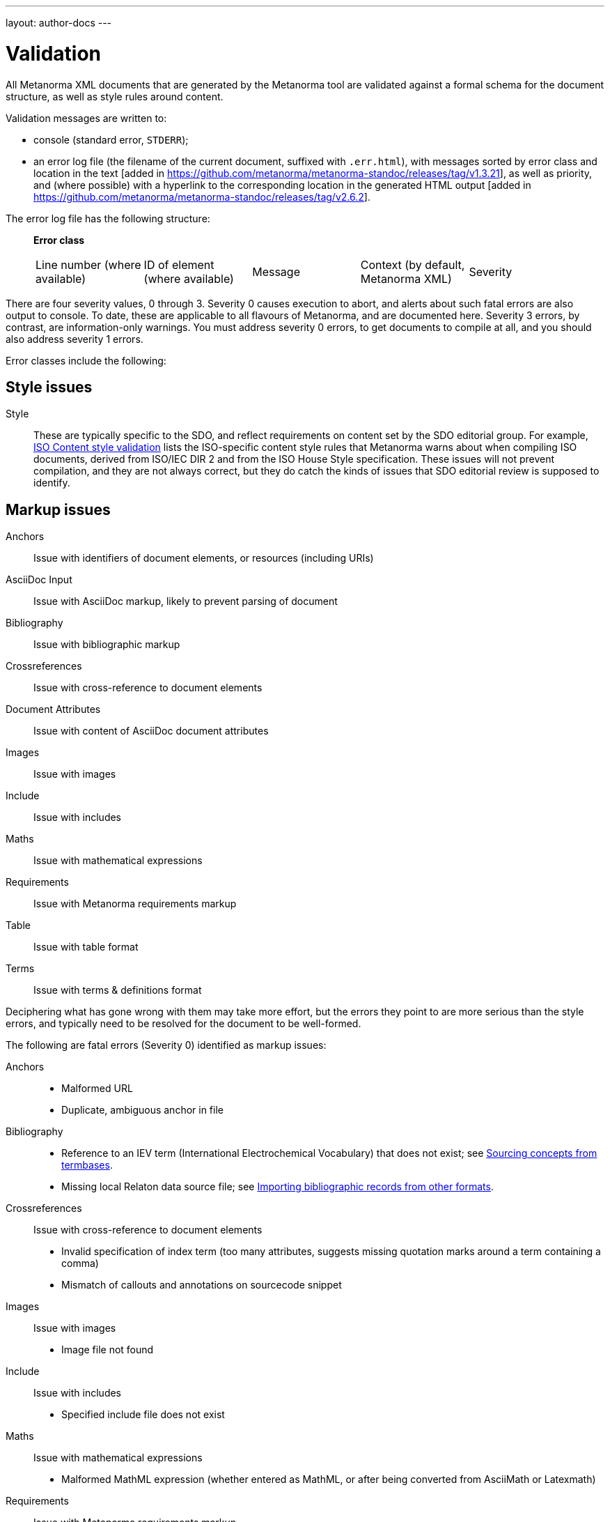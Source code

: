---
layout: author-docs
---

= Validation

All Metanorma XML documents that are generated by the Metanorma tool
are validated against a formal schema for the document structure,
as well as style rules around content.

Validation messages are written to:

* console (standard error, `STDERR`);
* an error log file (the filename of the current document, suffixed with `.err.html`),
with messages sorted by error class and location in the
text [added in https://github.com/metanorma/metanorma-standoc/releases/tag/v1.3.21],
as well as priority, and (where possible) with a hyperlink to the corresponding location in the generated
HTML output [added in  https://github.com/metanorma/metanorma-standoc/releases/tag/v2.6.2].

The error log file has the following structure:

____
*Error class*

|===
| Line number (where available) | ID of element (where available) | Message | Context (by default, Metanorma XML) | Severity
|===
____

There are four severity values, 0 through 3. Severity 0 causes execution to abort, and alerts about such fatal errors
are also output to console. To date, these are applicable to all flavours of Metanorma, and are documented here.
Severity 3 errors, by contrast, are information-only warnings. You must address severity 0 errors, to get documents to
compile at all, and you should also address severity 1 errors.

Error classes include the following:


== Style issues

Style:: These are typically specific to the SDO, and reflect requirements on content
set by the SDO editorial group. For example, link:/author/iso/topics/content-validation[ISO Content style validation] 
lists the ISO-specific content style rules that Metanorma warns about when compiling ISO documents,
derived from ISO/IEC DIR 2 and from the ISO House Style specification. These issues will not prevent compilation,
and they are not always correct, but they do catch the kinds of issues that SDO editorial review is supposed to identify. 

== Markup issues

Anchors:: Issue with identifiers of document elements, or resources (including URIs)
AsciiDoc Input:: Issue with AsciiDoc markup, likely to prevent parsing of document
Bibliography:: Issue with bibliographic markup
Crossreferences:: Issue with cross-reference to document elements
Document Attributes:: Issue with content of AsciiDoc document attributes
Images:: Issue with images
Include:: Issue with includes
Maths:: Issue with mathematical expressions
Requirements:: Issue with Metanorma requirements markup
Table:: Issue with table format
Terms:: Issue with terms & definitions format

Deciphering what has gone wrong with them may take more effort, but the errors they point to are more serious than the style errors, and typically need to be resolved for the document to be well-formed. 

The following are fatal errors (Severity 0) identified as markup issues:

Anchors::
+
--
* Malformed URL
* Duplicate, ambiguous anchor in file
--
Bibliography:: 
+
--
* Reference to an IEV term (International Electrochemical Vocabulary) that does not exist;
see link:/author/topics/sections/concepts/#sourcing-concepts-from-termbases[Sourcing concepts from termbases].
* Missing local Relaton data source file; 
see link:/author/topics/sections/bibliography/#bibtex[Importing bibliographic records from other formats].
--
Crossreferences:: Issue with cross-reference to document elements
+
--
* Invalid specification of index term (too many attributes, suggests missing quotation marks around a term containing a comma)
* Mismatch of callouts and annotations on sourcecode snippet
--
Images:: Issue with images
+
--
* Image file not found
--
Include:: Issue with includes
+
--
* Specified include file does not exist
--
Maths:: Issue with mathematical expressions
+
--
* Malformed MathML expression (whether entered as MathML, or after being converted from AsciiMath or Latexmath)
--
Requirements:: Issue with Metanorma requirements markup
+
--
* (In Modspec) requirement identifier is used more than once
--
Table:: Issue with table format
+
--
* Inconsistent number of rows specified (rowspan)
* Inconsistent number of columns specified (colspan)
--
Terms:: Issue with terms & definitions format
+
--
* Concept markup (`{{...}}`) points to something which is not a term or symbol
--

== Style issues

Style:: These are typically specific to the SDO, and reflect requirements on content
set by the SDO editorial group. For example, link:/author/iso/topics/content-validation[ISO Content style validation]
lists the ISO-specific content style rules that Metanorma warns about when compiling ISO documents,
derived from ISO/IEC DIR 2 and from the ISO House Style specification.

== Conformance to Metanorma XML

Metanorma XML Syntax:: Issue with validation of Metanorma Semantic XML. These errors deal with such things as restrictions on what kinds of text can appear where, pointers within the document that are orphaned, and elements that appear in the wrong sequence. The gem will usually (but not always!) generate HTML and Word output despite the presence of those errors. These errors can proliferate as the schema is quite strict, and should be investigated only when the document is visibly wrong; they are demoted to severity 2.

